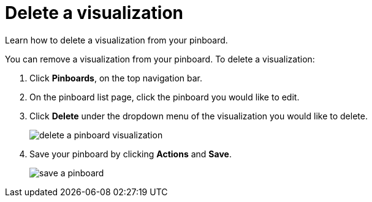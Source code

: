 = Delete a visualization
:last_updated: 11/30/2020
:experimental:
:linkattrs:
:redirect_from: /end-user/pinboards/delete-a-visualization.html

Learn how to delete a visualization from your pinboard.

You can remove a visualization from your pinboard.
To delete a visualization:

. Click *Pinboards*, on the top navigation bar.
. On the pinboard list page, click the pinboard you would like to edit.
. Click *Delete* under the dropdown menu of the visualization you would like to delete.
+
image::delete-a-pinboard-visualization.png[]

. Save your pinboard by clicking *Actions* and *Save*.
+
image::save-a-pinboard.png[]
